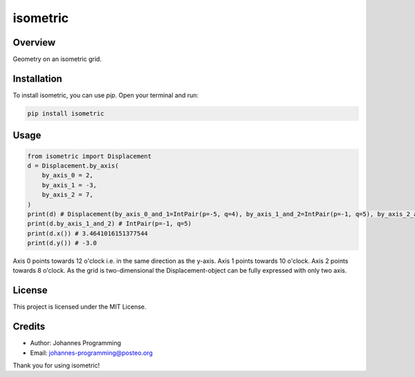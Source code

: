 =========
isometric
=========

Overview
--------

Geometry on an isometric grid. 

Installation
------------

To install isometric, you can use `pip`. Open your terminal and run:

.. code-block:: bash

    pip install isometric

Usage
-----

.. code-block:: python
    
    from isometric import Displacement
    d = Displacement.by_axis(
        by_axis_0 = 2,
        by_axis_1 = -3,
        by_axis_2 = 7,
    )
    print(d) # Displacement(by_axis_0_and_1=IntPair(p=-5, q=4), by_axis_1_and_2=IntPair(p=-1, q=5), by_axis_2_and_0=IntPair(p=4, q=-1))
    print(d.by_axis_1_and_2) # IntPair(p=-1, q=5)
    print(d.x()) # 3.4641016151377544
    print(d.y()) # -3.0

Axis 0 points towards 12 o'clock i.e. in the same direction as the y-axis.
Axis 1 points towards 10 o'clock.
Axis 2 points towards 8 o'clock.
As the grid is two-dimensional the Displacement-object can be fully expressed with only two axis.

License
-------

This project is licensed under the MIT License.

Credits
-------
- Author: Johannes Programming
- Email: johannes-programming@posteo.org

Thank you for using isometric!